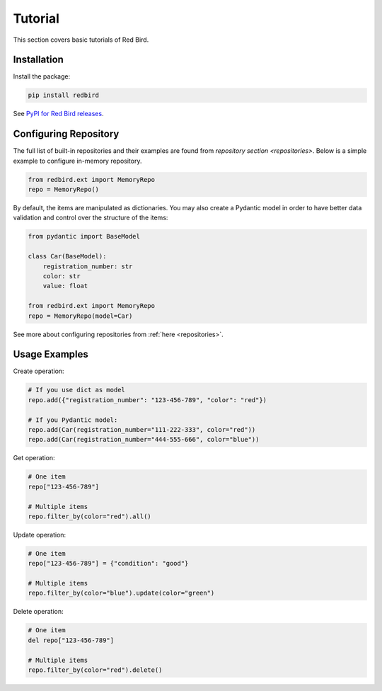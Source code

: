.. _tutorial:

Tutorial
========

This section covers basic tutorials of 
Red Bird.

Installation
------------

Install the package:

.. code-block:: console

    pip install redbird

See `PyPI for Red Bird releases <https://pypi.org/project/redbird/>`_.

Configuring Repository
----------------------

The full list of built-in repositories and their examples are found from 
`repository section <repositories>`. Below is a simple example to 
configure in-memory repository.

.. code-block:: python

    from redbird.ext import MemoryRepo
    repo = MemoryRepo()

By default, the items are manipulated as dictionaries. You may also create a 
Pydantic model in order to have better data validation and control over 
the structure of the items:

.. code-block:: python

    from pydantic import BaseModel

    class Car(BaseModel):
        registration_number: str
        color: str
        value: float

    from redbird.ext import MemoryRepo
    repo = MemoryRepo(model=Car)

See more about configuring repositories from :ref:`here <repositories>`.

Usage Examples
--------------

Create operation:

.. code-block::

    # If you use dict as model
    repo.add({"registration_number": "123-456-789", "color": "red"})

    # If you Pydantic model:
    repo.add(Car(registration_number="111-222-333", color="red"))
    repo.add(Car(registration_number="444-555-666", color="blue"))

Get operation:

.. code-block::

  # One item
  repo["123-456-789"]

  # Multiple items
  repo.filter_by(color="red").all()

Update operation:

.. code-block::

  # One item
  repo["123-456-789"] = {"condition": "good"}

  # Multiple items
  repo.filter_by(color="blue").update(color="green")

Delete operation:

.. code-block::

  # One item
  del repo["123-456-789"]

  # Multiple items
  repo.filter_by(color="red").delete()
